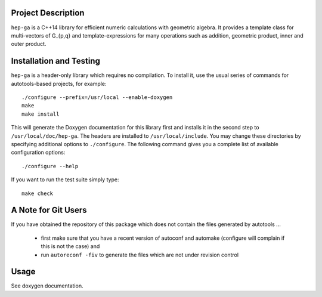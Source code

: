 Project Description
===================

``hep-ga`` is a C++14 library for efficient numeric calculations with geometric
algebra. It provides a template class for multi-vectors of G_{p,q} and
template-expressions for many operations such as addition, geometric product,
inner and outer product.

Installation and Testing
========================

``hep-ga`` is a header-only library which requires no compilation. To install
it, use the usual series of commands for autotools-based projects, for example::

    ./configure --prefix=/usr/local --enable-doxygen
    make
    make install

This will generate the Doxygen documentation for this library first and installs
it in the second step to ``/usr/local/doc/hep-ga``. The headers are installed to
``/usr/local/include``. You may change these directories by specifying
additional options to ``./configure``. The following command gives you a
complete list of available configuration options::

    ./configure --help

If you want to run the test suite simply type::

    make check

A Note for Git Users
====================

If you have obtained the repository of this package which does not contain the
files generated by autotools ...

  - first make sure that you have a recent version of autoconf and automake
    (configure will complain if this is not the case) and
  - run ``autoreconf -fiv`` to generate the files which are not under revision
    control

Usage
=====

See doxygen documentation.
